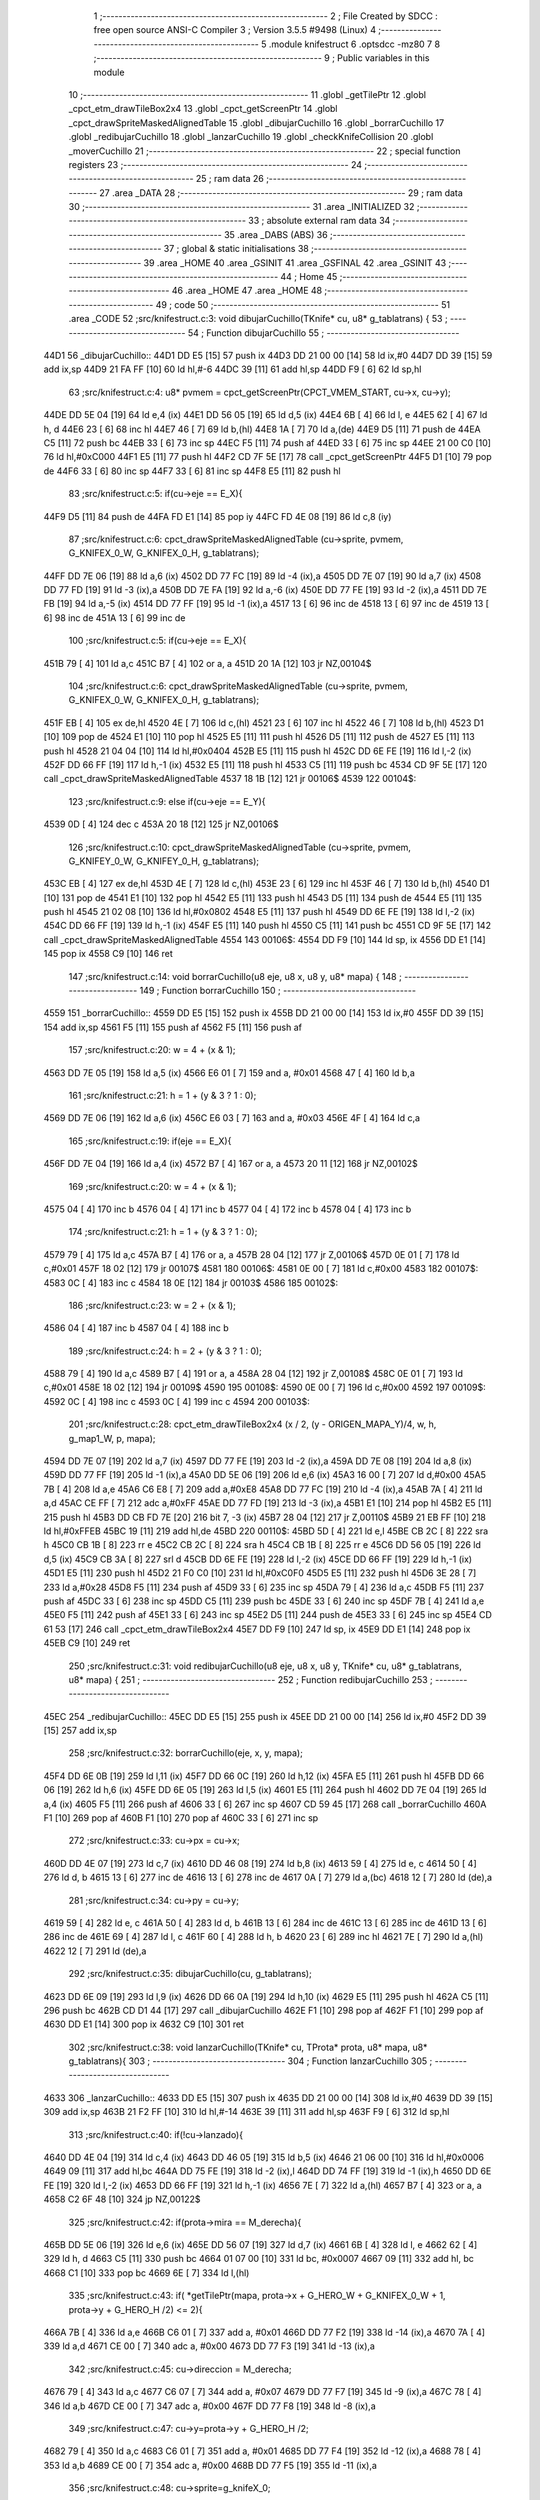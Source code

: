                               1 ;--------------------------------------------------------
                              2 ; File Created by SDCC : free open source ANSI-C Compiler
                              3 ; Version 3.5.5 #9498 (Linux)
                              4 ;--------------------------------------------------------
                              5 	.module knifestruct
                              6 	.optsdcc -mz80
                              7 	
                              8 ;--------------------------------------------------------
                              9 ; Public variables in this module
                             10 ;--------------------------------------------------------
                             11 	.globl _getTilePtr
                             12 	.globl _cpct_etm_drawTileBox2x4
                             13 	.globl _cpct_getScreenPtr
                             14 	.globl _cpct_drawSpriteMaskedAlignedTable
                             15 	.globl _dibujarCuchillo
                             16 	.globl _borrarCuchillo
                             17 	.globl _redibujarCuchillo
                             18 	.globl _lanzarCuchillo
                             19 	.globl _checkKnifeCollision
                             20 	.globl _moverCuchillo
                             21 ;--------------------------------------------------------
                             22 ; special function registers
                             23 ;--------------------------------------------------------
                             24 ;--------------------------------------------------------
                             25 ; ram data
                             26 ;--------------------------------------------------------
                             27 	.area _DATA
                             28 ;--------------------------------------------------------
                             29 ; ram data
                             30 ;--------------------------------------------------------
                             31 	.area _INITIALIZED
                             32 ;--------------------------------------------------------
                             33 ; absolute external ram data
                             34 ;--------------------------------------------------------
                             35 	.area _DABS (ABS)
                             36 ;--------------------------------------------------------
                             37 ; global & static initialisations
                             38 ;--------------------------------------------------------
                             39 	.area _HOME
                             40 	.area _GSINIT
                             41 	.area _GSFINAL
                             42 	.area _GSINIT
                             43 ;--------------------------------------------------------
                             44 ; Home
                             45 ;--------------------------------------------------------
                             46 	.area _HOME
                             47 	.area _HOME
                             48 ;--------------------------------------------------------
                             49 ; code
                             50 ;--------------------------------------------------------
                             51 	.area _CODE
                             52 ;src/knifestruct.c:3: void dibujarCuchillo(TKnife* cu, u8* g_tablatrans) {
                             53 ;	---------------------------------
                             54 ; Function dibujarCuchillo
                             55 ; ---------------------------------
   44D1                      56 _dibujarCuchillo::
   44D1 DD E5         [15]   57 	push	ix
   44D3 DD 21 00 00   [14]   58 	ld	ix,#0
   44D7 DD 39         [15]   59 	add	ix,sp
   44D9 21 FA FF      [10]   60 	ld	hl,#-6
   44DC 39            [11]   61 	add	hl,sp
   44DD F9            [ 6]   62 	ld	sp,hl
                             63 ;src/knifestruct.c:4: u8* pvmem = cpct_getScreenPtr(CPCT_VMEM_START, cu->x, cu->y);
   44DE DD 5E 04      [19]   64 	ld	e,4 (ix)
   44E1 DD 56 05      [19]   65 	ld	d,5 (ix)
   44E4 6B            [ 4]   66 	ld	l, e
   44E5 62            [ 4]   67 	ld	h, d
   44E6 23            [ 6]   68 	inc	hl
   44E7 46            [ 7]   69 	ld	b,(hl)
   44E8 1A            [ 7]   70 	ld	a,(de)
   44E9 D5            [11]   71 	push	de
   44EA C5            [11]   72 	push	bc
   44EB 33            [ 6]   73 	inc	sp
   44EC F5            [11]   74 	push	af
   44ED 33            [ 6]   75 	inc	sp
   44EE 21 00 C0      [10]   76 	ld	hl,#0xC000
   44F1 E5            [11]   77 	push	hl
   44F2 CD 7F 5E      [17]   78 	call	_cpct_getScreenPtr
   44F5 D1            [10]   79 	pop	de
   44F6 33            [ 6]   80 	inc	sp
   44F7 33            [ 6]   81 	inc	sp
   44F8 E5            [11]   82 	push	hl
                             83 ;src/knifestruct.c:5: if(cu->eje == E_X){
   44F9 D5            [11]   84 	push	de
   44FA FD E1         [14]   85 	pop	iy
   44FC FD 4E 08      [19]   86 	ld	c,8 (iy)
                             87 ;src/knifestruct.c:6: cpct_drawSpriteMaskedAlignedTable (cu->sprite, pvmem, G_KNIFEX_0_W, G_KNIFEX_0_H, g_tablatrans);
   44FF DD 7E 06      [19]   88 	ld	a,6 (ix)
   4502 DD 77 FC      [19]   89 	ld	-4 (ix),a
   4505 DD 7E 07      [19]   90 	ld	a,7 (ix)
   4508 DD 77 FD      [19]   91 	ld	-3 (ix),a
   450B DD 7E FA      [19]   92 	ld	a,-6 (ix)
   450E DD 77 FE      [19]   93 	ld	-2 (ix),a
   4511 DD 7E FB      [19]   94 	ld	a,-5 (ix)
   4514 DD 77 FF      [19]   95 	ld	-1 (ix),a
   4517 13            [ 6]   96 	inc	de
   4518 13            [ 6]   97 	inc	de
   4519 13            [ 6]   98 	inc	de
   451A 13            [ 6]   99 	inc	de
                            100 ;src/knifestruct.c:5: if(cu->eje == E_X){
   451B 79            [ 4]  101 	ld	a,c
   451C B7            [ 4]  102 	or	a, a
   451D 20 1A         [12]  103 	jr	NZ,00104$
                            104 ;src/knifestruct.c:6: cpct_drawSpriteMaskedAlignedTable (cu->sprite, pvmem, G_KNIFEX_0_W, G_KNIFEX_0_H, g_tablatrans);
   451F EB            [ 4]  105 	ex	de,hl
   4520 4E            [ 7]  106 	ld	c,(hl)
   4521 23            [ 6]  107 	inc	hl
   4522 46            [ 7]  108 	ld	b,(hl)
   4523 D1            [10]  109 	pop	de
   4524 E1            [10]  110 	pop	hl
   4525 E5            [11]  111 	push	hl
   4526 D5            [11]  112 	push	de
   4527 E5            [11]  113 	push	hl
   4528 21 04 04      [10]  114 	ld	hl,#0x0404
   452B E5            [11]  115 	push	hl
   452C DD 6E FE      [19]  116 	ld	l,-2 (ix)
   452F DD 66 FF      [19]  117 	ld	h,-1 (ix)
   4532 E5            [11]  118 	push	hl
   4533 C5            [11]  119 	push	bc
   4534 CD 9F 5E      [17]  120 	call	_cpct_drawSpriteMaskedAlignedTable
   4537 18 1B         [12]  121 	jr	00106$
   4539                     122 00104$:
                            123 ;src/knifestruct.c:9: else if(cu->eje == E_Y){
   4539 0D            [ 4]  124 	dec	c
   453A 20 18         [12]  125 	jr	NZ,00106$
                            126 ;src/knifestruct.c:10: cpct_drawSpriteMaskedAlignedTable (cu->sprite, pvmem, G_KNIFEY_0_W, G_KNIFEY_0_H, g_tablatrans);
   453C EB            [ 4]  127 	ex	de,hl
   453D 4E            [ 7]  128 	ld	c,(hl)
   453E 23            [ 6]  129 	inc	hl
   453F 46            [ 7]  130 	ld	b,(hl)
   4540 D1            [10]  131 	pop	de
   4541 E1            [10]  132 	pop	hl
   4542 E5            [11]  133 	push	hl
   4543 D5            [11]  134 	push	de
   4544 E5            [11]  135 	push	hl
   4545 21 02 08      [10]  136 	ld	hl,#0x0802
   4548 E5            [11]  137 	push	hl
   4549 DD 6E FE      [19]  138 	ld	l,-2 (ix)
   454C DD 66 FF      [19]  139 	ld	h,-1 (ix)
   454F E5            [11]  140 	push	hl
   4550 C5            [11]  141 	push	bc
   4551 CD 9F 5E      [17]  142 	call	_cpct_drawSpriteMaskedAlignedTable
   4554                     143 00106$:
   4554 DD F9         [10]  144 	ld	sp, ix
   4556 DD E1         [14]  145 	pop	ix
   4558 C9            [10]  146 	ret
                            147 ;src/knifestruct.c:14: void borrarCuchillo(u8 eje, u8 x, u8 y, u8* mapa) {
                            148 ;	---------------------------------
                            149 ; Function borrarCuchillo
                            150 ; ---------------------------------
   4559                     151 _borrarCuchillo::
   4559 DD E5         [15]  152 	push	ix
   455B DD 21 00 00   [14]  153 	ld	ix,#0
   455F DD 39         [15]  154 	add	ix,sp
   4561 F5            [11]  155 	push	af
   4562 F5            [11]  156 	push	af
                            157 ;src/knifestruct.c:20: w = 4 + (x & 1);
   4563 DD 7E 05      [19]  158 	ld	a,5 (ix)
   4566 E6 01         [ 7]  159 	and	a, #0x01
   4568 47            [ 4]  160 	ld	b,a
                            161 ;src/knifestruct.c:21: h = 1 + (y & 3 ? 1 : 0);
   4569 DD 7E 06      [19]  162 	ld	a,6 (ix)
   456C E6 03         [ 7]  163 	and	a, #0x03
   456E 4F            [ 4]  164 	ld	c,a
                            165 ;src/knifestruct.c:19: if(eje == E_X){
   456F DD 7E 04      [19]  166 	ld	a,4 (ix)
   4572 B7            [ 4]  167 	or	a, a
   4573 20 11         [12]  168 	jr	NZ,00102$
                            169 ;src/knifestruct.c:20: w = 4 + (x & 1);
   4575 04            [ 4]  170 	inc	b
   4576 04            [ 4]  171 	inc	b
   4577 04            [ 4]  172 	inc	b
   4578 04            [ 4]  173 	inc	b
                            174 ;src/knifestruct.c:21: h = 1 + (y & 3 ? 1 : 0);
   4579 79            [ 4]  175 	ld	a,c
   457A B7            [ 4]  176 	or	a, a
   457B 28 04         [12]  177 	jr	Z,00106$
   457D 0E 01         [ 7]  178 	ld	c,#0x01
   457F 18 02         [12]  179 	jr	00107$
   4581                     180 00106$:
   4581 0E 00         [ 7]  181 	ld	c,#0x00
   4583                     182 00107$:
   4583 0C            [ 4]  183 	inc	c
   4584 18 0E         [12]  184 	jr	00103$
   4586                     185 00102$:
                            186 ;src/knifestruct.c:23: w = 2 + (x & 1);
   4586 04            [ 4]  187 	inc	b
   4587 04            [ 4]  188 	inc	b
                            189 ;src/knifestruct.c:24: h = 2 + (y & 3 ? 1 : 0);
   4588 79            [ 4]  190 	ld	a,c
   4589 B7            [ 4]  191 	or	a, a
   458A 28 04         [12]  192 	jr	Z,00108$
   458C 0E 01         [ 7]  193 	ld	c,#0x01
   458E 18 02         [12]  194 	jr	00109$
   4590                     195 00108$:
   4590 0E 00         [ 7]  196 	ld	c,#0x00
   4592                     197 00109$:
   4592 0C            [ 4]  198 	inc	c
   4593 0C            [ 4]  199 	inc	c
   4594                     200 00103$:
                            201 ;src/knifestruct.c:28: cpct_etm_drawTileBox2x4 (x / 2, (y - ORIGEN_MAPA_Y)/4, w, h, g_map1_W, p, mapa);
   4594 DD 7E 07      [19]  202 	ld	a,7 (ix)
   4597 DD 77 FE      [19]  203 	ld	-2 (ix),a
   459A DD 7E 08      [19]  204 	ld	a,8 (ix)
   459D DD 77 FF      [19]  205 	ld	-1 (ix),a
   45A0 DD 5E 06      [19]  206 	ld	e,6 (ix)
   45A3 16 00         [ 7]  207 	ld	d,#0x00
   45A5 7B            [ 4]  208 	ld	a,e
   45A6 C6 E8         [ 7]  209 	add	a,#0xE8
   45A8 DD 77 FC      [19]  210 	ld	-4 (ix),a
   45AB 7A            [ 4]  211 	ld	a,d
   45AC CE FF         [ 7]  212 	adc	a,#0xFF
   45AE DD 77 FD      [19]  213 	ld	-3 (ix),a
   45B1 E1            [10]  214 	pop	hl
   45B2 E5            [11]  215 	push	hl
   45B3 DD CB FD 7E   [20]  216 	bit	7, -3 (ix)
   45B7 28 04         [12]  217 	jr	Z,00110$
   45B9 21 EB FF      [10]  218 	ld	hl,#0xFFEB
   45BC 19            [11]  219 	add	hl,de
   45BD                     220 00110$:
   45BD 5D            [ 4]  221 	ld	e,l
   45BE CB 2C         [ 8]  222 	sra	h
   45C0 CB 1B         [ 8]  223 	rr	e
   45C2 CB 2C         [ 8]  224 	sra	h
   45C4 CB 1B         [ 8]  225 	rr	e
   45C6 DD 56 05      [19]  226 	ld	d,5 (ix)
   45C9 CB 3A         [ 8]  227 	srl	d
   45CB DD 6E FE      [19]  228 	ld	l,-2 (ix)
   45CE DD 66 FF      [19]  229 	ld	h,-1 (ix)
   45D1 E5            [11]  230 	push	hl
   45D2 21 F0 C0      [10]  231 	ld	hl,#0xC0F0
   45D5 E5            [11]  232 	push	hl
   45D6 3E 28         [ 7]  233 	ld	a,#0x28
   45D8 F5            [11]  234 	push	af
   45D9 33            [ 6]  235 	inc	sp
   45DA 79            [ 4]  236 	ld	a,c
   45DB F5            [11]  237 	push	af
   45DC 33            [ 6]  238 	inc	sp
   45DD C5            [11]  239 	push	bc
   45DE 33            [ 6]  240 	inc	sp
   45DF 7B            [ 4]  241 	ld	a,e
   45E0 F5            [11]  242 	push	af
   45E1 33            [ 6]  243 	inc	sp
   45E2 D5            [11]  244 	push	de
   45E3 33            [ 6]  245 	inc	sp
   45E4 CD 61 53      [17]  246 	call	_cpct_etm_drawTileBox2x4
   45E7 DD F9         [10]  247 	ld	sp, ix
   45E9 DD E1         [14]  248 	pop	ix
   45EB C9            [10]  249 	ret
                            250 ;src/knifestruct.c:31: void redibujarCuchillo(u8 eje, u8 x, u8 y, TKnife* cu, u8* g_tablatrans, u8* mapa) {
                            251 ;	---------------------------------
                            252 ; Function redibujarCuchillo
                            253 ; ---------------------------------
   45EC                     254 _redibujarCuchillo::
   45EC DD E5         [15]  255 	push	ix
   45EE DD 21 00 00   [14]  256 	ld	ix,#0
   45F2 DD 39         [15]  257 	add	ix,sp
                            258 ;src/knifestruct.c:32: borrarCuchillo(eje, x, y, mapa);
   45F4 DD 6E 0B      [19]  259 	ld	l,11 (ix)
   45F7 DD 66 0C      [19]  260 	ld	h,12 (ix)
   45FA E5            [11]  261 	push	hl
   45FB DD 66 06      [19]  262 	ld	h,6 (ix)
   45FE DD 6E 05      [19]  263 	ld	l,5 (ix)
   4601 E5            [11]  264 	push	hl
   4602 DD 7E 04      [19]  265 	ld	a,4 (ix)
   4605 F5            [11]  266 	push	af
   4606 33            [ 6]  267 	inc	sp
   4607 CD 59 45      [17]  268 	call	_borrarCuchillo
   460A F1            [10]  269 	pop	af
   460B F1            [10]  270 	pop	af
   460C 33            [ 6]  271 	inc	sp
                            272 ;src/knifestruct.c:33: cu->px = cu->x;
   460D DD 4E 07      [19]  273 	ld	c,7 (ix)
   4610 DD 46 08      [19]  274 	ld	b,8 (ix)
   4613 59            [ 4]  275 	ld	e, c
   4614 50            [ 4]  276 	ld	d, b
   4615 13            [ 6]  277 	inc	de
   4616 13            [ 6]  278 	inc	de
   4617 0A            [ 7]  279 	ld	a,(bc)
   4618 12            [ 7]  280 	ld	(de),a
                            281 ;src/knifestruct.c:34: cu->py = cu->y;
   4619 59            [ 4]  282 	ld	e, c
   461A 50            [ 4]  283 	ld	d, b
   461B 13            [ 6]  284 	inc	de
   461C 13            [ 6]  285 	inc	de
   461D 13            [ 6]  286 	inc	de
   461E 69            [ 4]  287 	ld	l, c
   461F 60            [ 4]  288 	ld	h, b
   4620 23            [ 6]  289 	inc	hl
   4621 7E            [ 7]  290 	ld	a,(hl)
   4622 12            [ 7]  291 	ld	(de),a
                            292 ;src/knifestruct.c:35: dibujarCuchillo(cu, g_tablatrans);
   4623 DD 6E 09      [19]  293 	ld	l,9 (ix)
   4626 DD 66 0A      [19]  294 	ld	h,10 (ix)
   4629 E5            [11]  295 	push	hl
   462A C5            [11]  296 	push	bc
   462B CD D1 44      [17]  297 	call	_dibujarCuchillo
   462E F1            [10]  298 	pop	af
   462F F1            [10]  299 	pop	af
   4630 DD E1         [14]  300 	pop	ix
   4632 C9            [10]  301 	ret
                            302 ;src/knifestruct.c:38: void lanzarCuchillo(TKnife* cu, TProta* prota, u8* mapa, u8* g_tablatrans){
                            303 ;	---------------------------------
                            304 ; Function lanzarCuchillo
                            305 ; ---------------------------------
   4633                     306 _lanzarCuchillo::
   4633 DD E5         [15]  307 	push	ix
   4635 DD 21 00 00   [14]  308 	ld	ix,#0
   4639 DD 39         [15]  309 	add	ix,sp
   463B 21 F2 FF      [10]  310 	ld	hl,#-14
   463E 39            [11]  311 	add	hl,sp
   463F F9            [ 6]  312 	ld	sp,hl
                            313 ;src/knifestruct.c:40: if(!cu->lanzado){
   4640 DD 4E 04      [19]  314 	ld	c,4 (ix)
   4643 DD 46 05      [19]  315 	ld	b,5 (ix)
   4646 21 06 00      [10]  316 	ld	hl,#0x0006
   4649 09            [11]  317 	add	hl,bc
   464A DD 75 FE      [19]  318 	ld	-2 (ix),l
   464D DD 74 FF      [19]  319 	ld	-1 (ix),h
   4650 DD 6E FE      [19]  320 	ld	l,-2 (ix)
   4653 DD 66 FF      [19]  321 	ld	h,-1 (ix)
   4656 7E            [ 7]  322 	ld	a,(hl)
   4657 B7            [ 4]  323 	or	a, a
   4658 C2 6F 48      [10]  324 	jp	NZ,00122$
                            325 ;src/knifestruct.c:42: if(prota->mira == M_derecha){
   465B DD 5E 06      [19]  326 	ld	e,6 (ix)
   465E DD 56 07      [19]  327 	ld	d,7 (ix)
   4661 6B            [ 4]  328 	ld	l, e
   4662 62            [ 4]  329 	ld	h, d
   4663 C5            [11]  330 	push	bc
   4664 01 07 00      [10]  331 	ld	bc, #0x0007
   4667 09            [11]  332 	add	hl, bc
   4668 C1            [10]  333 	pop	bc
   4669 6E            [ 7]  334 	ld	l,(hl)
                            335 ;src/knifestruct.c:43: if( *getTilePtr(mapa, prota->x + G_HERO_W + G_KNIFEX_0_W + 1, prota->y + G_HERO_H /2) <= 2){
   466A 7B            [ 4]  336 	ld	a,e
   466B C6 01         [ 7]  337 	add	a, #0x01
   466D DD 77 F2      [19]  338 	ld	-14 (ix),a
   4670 7A            [ 4]  339 	ld	a,d
   4671 CE 00         [ 7]  340 	adc	a, #0x00
   4673 DD 77 F3      [19]  341 	ld	-13 (ix),a
                            342 ;src/knifestruct.c:45: cu->direccion = M_derecha;
   4676 79            [ 4]  343 	ld	a,c
   4677 C6 07         [ 7]  344 	add	a, #0x07
   4679 DD 77 F7      [19]  345 	ld	-9 (ix),a
   467C 78            [ 4]  346 	ld	a,b
   467D CE 00         [ 7]  347 	adc	a, #0x00
   467F DD 77 F8      [19]  348 	ld	-8 (ix),a
                            349 ;src/knifestruct.c:47: cu->y=prota->y + G_HERO_H /2;
   4682 79            [ 4]  350 	ld	a,c
   4683 C6 01         [ 7]  351 	add	a, #0x01
   4685 DD 77 F4      [19]  352 	ld	-12 (ix),a
   4688 78            [ 4]  353 	ld	a,b
   4689 CE 00         [ 7]  354 	adc	a, #0x00
   468B DD 77 F5      [19]  355 	ld	-11 (ix),a
                            356 ;src/knifestruct.c:48: cu->sprite=g_knifeX_0;
   468E 79            [ 4]  357 	ld	a,c
   468F C6 04         [ 7]  358 	add	a, #0x04
   4691 DD 77 FC      [19]  359 	ld	-4 (ix),a
   4694 78            [ 4]  360 	ld	a,b
   4695 CE 00         [ 7]  361 	adc	a, #0x00
   4697 DD 77 FD      [19]  362 	ld	-3 (ix),a
                            363 ;src/knifestruct.c:49: cu->eje = E_X;
   469A 79            [ 4]  364 	ld	a,c
   469B C6 08         [ 7]  365 	add	a, #0x08
   469D DD 77 FA      [19]  366 	ld	-6 (ix),a
   46A0 78            [ 4]  367 	ld	a,b
   46A1 CE 00         [ 7]  368 	adc	a, #0x00
   46A3 DD 77 FB      [19]  369 	ld	-5 (ix),a
                            370 ;src/knifestruct.c:42: if(prota->mira == M_derecha){
   46A6 7D            [ 4]  371 	ld	a,l
   46A7 B7            [ 4]  372 	or	a, a
   46A8 20 6F         [12]  373 	jr	NZ,00118$
                            374 ;src/knifestruct.c:43: if( *getTilePtr(mapa, prota->x + G_HERO_W + G_KNIFEX_0_W + 1, prota->y + G_HERO_H /2) <= 2){
   46AA E1            [10]  375 	pop	hl
   46AB E5            [11]  376 	push	hl
   46AC 7E            [ 7]  377 	ld	a,(hl)
   46AD C6 0B         [ 7]  378 	add	a, #0x0B
   46AF DD 77 F9      [19]  379 	ld	-7 (ix),a
   46B2 1A            [ 7]  380 	ld	a,(de)
   46B3 C6 0C         [ 7]  381 	add	a, #0x0C
   46B5 DD 77 F6      [19]  382 	ld	-10 (ix),a
   46B8 C5            [11]  383 	push	bc
   46B9 D5            [11]  384 	push	de
   46BA DD 66 F9      [19]  385 	ld	h,-7 (ix)
   46BD DD 6E F6      [19]  386 	ld	l,-10 (ix)
   46C0 E5            [11]  387 	push	hl
   46C1 DD 6E 08      [19]  388 	ld	l,8 (ix)
   46C4 DD 66 09      [19]  389 	ld	h,9 (ix)
   46C7 E5            [11]  390 	push	hl
   46C8 CD 96 49      [17]  391 	call	_getTilePtr
   46CB F1            [10]  392 	pop	af
   46CC F1            [10]  393 	pop	af
   46CD D1            [10]  394 	pop	de
   46CE C1            [10]  395 	pop	bc
   46CF 6E            [ 7]  396 	ld	l,(hl)
   46D0 3E 02         [ 7]  397 	ld	a,#0x02
   46D2 95            [ 4]  398 	sub	a, l
   46D3 DA 6F 48      [10]  399 	jp	C,00122$
                            400 ;src/knifestruct.c:44: cu->lanzado = SI;
   46D6 DD 6E FE      [19]  401 	ld	l,-2 (ix)
   46D9 DD 66 FF      [19]  402 	ld	h,-1 (ix)
   46DC 36 01         [10]  403 	ld	(hl),#0x01
                            404 ;src/knifestruct.c:45: cu->direccion = M_derecha;
   46DE DD 6E F7      [19]  405 	ld	l,-9 (ix)
   46E1 DD 66 F8      [19]  406 	ld	h,-8 (ix)
   46E4 36 00         [10]  407 	ld	(hl),#0x00
                            408 ;src/knifestruct.c:46: cu->x=prota->x + G_HERO_W;
   46E6 1A            [ 7]  409 	ld	a,(de)
   46E7 C6 07         [ 7]  410 	add	a, #0x07
   46E9 02            [ 7]  411 	ld	(bc),a
                            412 ;src/knifestruct.c:47: cu->y=prota->y + G_HERO_H /2;
   46EA E1            [10]  413 	pop	hl
   46EB E5            [11]  414 	push	hl
   46EC 7E            [ 7]  415 	ld	a,(hl)
   46ED C6 0B         [ 7]  416 	add	a, #0x0B
   46EF DD 6E F4      [19]  417 	ld	l,-12 (ix)
   46F2 DD 66 F5      [19]  418 	ld	h,-11 (ix)
   46F5 77            [ 7]  419 	ld	(hl),a
                            420 ;src/knifestruct.c:48: cu->sprite=g_knifeX_0;
   46F6 DD 6E FC      [19]  421 	ld	l,-4 (ix)
   46F9 DD 66 FD      [19]  422 	ld	h,-3 (ix)
   46FC 36 C0         [10]  423 	ld	(hl),#<(_g_knifeX_0)
   46FE 23            [ 6]  424 	inc	hl
   46FF 36 17         [10]  425 	ld	(hl),#>(_g_knifeX_0)
                            426 ;src/knifestruct.c:49: cu->eje = E_X;
   4701 DD 6E FA      [19]  427 	ld	l,-6 (ix)
   4704 DD 66 FB      [19]  428 	ld	h,-5 (ix)
   4707 36 00         [10]  429 	ld	(hl),#0x00
                            430 ;src/knifestruct.c:50: dibujarCuchillo(cu, g_tablatrans);
   4709 DD 6E 0A      [19]  431 	ld	l,10 (ix)
   470C DD 66 0B      [19]  432 	ld	h,11 (ix)
   470F E5            [11]  433 	push	hl
   4710 C5            [11]  434 	push	bc
   4711 CD D1 44      [17]  435 	call	_dibujarCuchillo
   4714 F1            [10]  436 	pop	af
   4715 F1            [10]  437 	pop	af
   4716 C3 6F 48      [10]  438 	jp	00122$
   4719                     439 00118$:
                            440 ;src/knifestruct.c:53: else if(prota->mira == M_izquierda){
   4719 7D            [ 4]  441 	ld	a,l
   471A 3D            [ 4]  442 	dec	a
   471B 20 6F         [12]  443 	jr	NZ,00115$
                            444 ;src/knifestruct.c:54: if( *getTilePtr(mapa, prota->x - G_KNIFEX_0_W - 1 - G_KNIFEX_0_W - 1, prota->y + G_HERO_H /2) <= 2){
   471D E1            [10]  445 	pop	hl
   471E E5            [11]  446 	push	hl
   471F 7E            [ 7]  447 	ld	a,(hl)
   4720 C6 0B         [ 7]  448 	add	a, #0x0B
   4722 DD 77 F6      [19]  449 	ld	-10 (ix),a
   4725 1A            [ 7]  450 	ld	a,(de)
   4726 C6 F6         [ 7]  451 	add	a,#0xF6
   4728 DD 77 F9      [19]  452 	ld	-7 (ix),a
   472B C5            [11]  453 	push	bc
   472C D5            [11]  454 	push	de
   472D DD 66 F6      [19]  455 	ld	h,-10 (ix)
   4730 DD 6E F9      [19]  456 	ld	l,-7 (ix)
   4733 E5            [11]  457 	push	hl
   4734 DD 6E 08      [19]  458 	ld	l,8 (ix)
   4737 DD 66 09      [19]  459 	ld	h,9 (ix)
   473A E5            [11]  460 	push	hl
   473B CD 96 49      [17]  461 	call	_getTilePtr
   473E F1            [10]  462 	pop	af
   473F F1            [10]  463 	pop	af
   4740 D1            [10]  464 	pop	de
   4741 C1            [10]  465 	pop	bc
   4742 6E            [ 7]  466 	ld	l,(hl)
   4743 3E 02         [ 7]  467 	ld	a,#0x02
   4745 95            [ 4]  468 	sub	a, l
   4746 DA 6F 48      [10]  469 	jp	C,00122$
                            470 ;src/knifestruct.c:55: cu->lanzado = SI;
   4749 DD 6E FE      [19]  471 	ld	l,-2 (ix)
   474C DD 66 FF      [19]  472 	ld	h,-1 (ix)
   474F 36 01         [10]  473 	ld	(hl),#0x01
                            474 ;src/knifestruct.c:56: cu->direccion = M_izquierda;
   4751 DD 6E F7      [19]  475 	ld	l,-9 (ix)
   4754 DD 66 F8      [19]  476 	ld	h,-8 (ix)
   4757 36 01         [10]  477 	ld	(hl),#0x01
                            478 ;src/knifestruct.c:57: cu->x = prota->x - G_KNIFEX_0_W;
   4759 1A            [ 7]  479 	ld	a,(de)
   475A C6 FC         [ 7]  480 	add	a,#0xFC
   475C 02            [ 7]  481 	ld	(bc),a
                            482 ;src/knifestruct.c:58: cu->y = prota->y + G_HERO_H /2;
   475D E1            [10]  483 	pop	hl
   475E E5            [11]  484 	push	hl
   475F 7E            [ 7]  485 	ld	a,(hl)
   4760 C6 0B         [ 7]  486 	add	a, #0x0B
   4762 DD 6E F4      [19]  487 	ld	l,-12 (ix)
   4765 DD 66 F5      [19]  488 	ld	h,-11 (ix)
   4768 77            [ 7]  489 	ld	(hl),a
                            490 ;src/knifestruct.c:59: cu->sprite = g_knifeX_1;
   4769 DD 6E FC      [19]  491 	ld	l,-4 (ix)
   476C DD 66 FD      [19]  492 	ld	h,-3 (ix)
   476F 36 D0         [10]  493 	ld	(hl),#<(_g_knifeX_1)
   4771 23            [ 6]  494 	inc	hl
   4772 36 17         [10]  495 	ld	(hl),#>(_g_knifeX_1)
                            496 ;src/knifestruct.c:60: cu->eje = E_X;
   4774 DD 6E FA      [19]  497 	ld	l,-6 (ix)
   4777 DD 66 FB      [19]  498 	ld	h,-5 (ix)
   477A 36 00         [10]  499 	ld	(hl),#0x00
                            500 ;src/knifestruct.c:61: dibujarCuchillo(cu, g_tablatrans);
   477C DD 6E 0A      [19]  501 	ld	l,10 (ix)
   477F DD 66 0B      [19]  502 	ld	h,11 (ix)
   4782 E5            [11]  503 	push	hl
   4783 C5            [11]  504 	push	bc
   4784 CD D1 44      [17]  505 	call	_dibujarCuchillo
   4787 F1            [10]  506 	pop	af
   4788 F1            [10]  507 	pop	af
   4789 C3 6F 48      [10]  508 	jp	00122$
   478C                     509 00115$:
                            510 ;src/knifestruct.c:64: else if(prota->mira == M_abajo){
   478C 7D            [ 4]  511 	ld	a,l
   478D D6 03         [ 7]  512 	sub	a, #0x03
   478F 20 6E         [12]  513 	jr	NZ,00112$
                            514 ;src/knifestruct.c:66: if( *getTilePtr(mapa, prota->x + G_HERO_W / 2, prota->y + G_HERO_H + G_KNIFEY_0_H + 1) <= 2){
   4791 E1            [10]  515 	pop	hl
   4792 E5            [11]  516 	push	hl
   4793 7E            [ 7]  517 	ld	a,(hl)
   4794 C6 1F         [ 7]  518 	add	a, #0x1F
   4796 DD 77 F6      [19]  519 	ld	-10 (ix),a
   4799 1A            [ 7]  520 	ld	a,(de)
   479A C6 03         [ 7]  521 	add	a, #0x03
   479C DD 77 F9      [19]  522 	ld	-7 (ix),a
   479F C5            [11]  523 	push	bc
   47A0 D5            [11]  524 	push	de
   47A1 DD 66 F6      [19]  525 	ld	h,-10 (ix)
   47A4 DD 6E F9      [19]  526 	ld	l,-7 (ix)
   47A7 E5            [11]  527 	push	hl
   47A8 DD 6E 08      [19]  528 	ld	l,8 (ix)
   47AB DD 66 09      [19]  529 	ld	h,9 (ix)
   47AE E5            [11]  530 	push	hl
   47AF CD 96 49      [17]  531 	call	_getTilePtr
   47B2 F1            [10]  532 	pop	af
   47B3 F1            [10]  533 	pop	af
   47B4 D1            [10]  534 	pop	de
   47B5 C1            [10]  535 	pop	bc
   47B6 6E            [ 7]  536 	ld	l,(hl)
   47B7 3E 02         [ 7]  537 	ld	a,#0x02
   47B9 95            [ 4]  538 	sub	a, l
   47BA DA 6F 48      [10]  539 	jp	C,00122$
                            540 ;src/knifestruct.c:67: cu->lanzado = SI;
   47BD DD 6E FE      [19]  541 	ld	l,-2 (ix)
   47C0 DD 66 FF      [19]  542 	ld	h,-1 (ix)
   47C3 36 01         [10]  543 	ld	(hl),#0x01
                            544 ;src/knifestruct.c:68: cu->direccion = M_abajo;
   47C5 DD 6E F7      [19]  545 	ld	l,-9 (ix)
   47C8 DD 66 F8      [19]  546 	ld	h,-8 (ix)
   47CB 36 03         [10]  547 	ld	(hl),#0x03
                            548 ;src/knifestruct.c:69: cu->x = prota->x + G_HERO_W / 2;
   47CD 1A            [ 7]  549 	ld	a,(de)
   47CE C6 03         [ 7]  550 	add	a, #0x03
   47D0 02            [ 7]  551 	ld	(bc),a
                            552 ;src/knifestruct.c:70: cu->y = prota->y + G_HERO_H;
   47D1 E1            [10]  553 	pop	hl
   47D2 E5            [11]  554 	push	hl
   47D3 7E            [ 7]  555 	ld	a,(hl)
   47D4 C6 16         [ 7]  556 	add	a, #0x16
   47D6 DD 6E F4      [19]  557 	ld	l,-12 (ix)
   47D9 DD 66 F5      [19]  558 	ld	h,-11 (ix)
   47DC 77            [ 7]  559 	ld	(hl),a
                            560 ;src/knifestruct.c:71: cu->sprite = g_knifeY_0;
   47DD DD 6E FC      [19]  561 	ld	l,-4 (ix)
   47E0 DD 66 FD      [19]  562 	ld	h,-3 (ix)
   47E3 36 A0         [10]  563 	ld	(hl),#<(_g_knifeY_0)
   47E5 23            [ 6]  564 	inc	hl
   47E6 36 17         [10]  565 	ld	(hl),#>(_g_knifeY_0)
                            566 ;src/knifestruct.c:72: cu->eje = E_Y;
   47E8 DD 6E FA      [19]  567 	ld	l,-6 (ix)
   47EB DD 66 FB      [19]  568 	ld	h,-5 (ix)
   47EE 36 01         [10]  569 	ld	(hl),#0x01
                            570 ;src/knifestruct.c:73: dibujarCuchillo(cu, g_tablatrans);
   47F0 DD 6E 0A      [19]  571 	ld	l,10 (ix)
   47F3 DD 66 0B      [19]  572 	ld	h,11 (ix)
   47F6 E5            [11]  573 	push	hl
   47F7 C5            [11]  574 	push	bc
   47F8 CD D1 44      [17]  575 	call	_dibujarCuchillo
   47FB F1            [10]  576 	pop	af
   47FC F1            [10]  577 	pop	af
   47FD 18 70         [12]  578 	jr	00122$
   47FF                     579 00112$:
                            580 ;src/knifestruct.c:76: else if(prota->mira == M_arriba){
   47FF 7D            [ 4]  581 	ld	a,l
   4800 D6 02         [ 7]  582 	sub	a, #0x02
   4802 20 6B         [12]  583 	jr	NZ,00122$
                            584 ;src/knifestruct.c:77: if( *getTilePtr(mapa, prota->x + G_HERO_W / 2, prota->y - G_KNIFEY_0_H - 1) <= 2){
   4804 E1            [10]  585 	pop	hl
   4805 E5            [11]  586 	push	hl
   4806 7E            [ 7]  587 	ld	a,(hl)
   4807 C6 F7         [ 7]  588 	add	a,#0xF7
   4809 DD 77 F6      [19]  589 	ld	-10 (ix),a
   480C 1A            [ 7]  590 	ld	a,(de)
   480D C6 03         [ 7]  591 	add	a, #0x03
   480F DD 77 F9      [19]  592 	ld	-7 (ix),a
   4812 C5            [11]  593 	push	bc
   4813 D5            [11]  594 	push	de
   4814 DD 66 F6      [19]  595 	ld	h,-10 (ix)
   4817 DD 6E F9      [19]  596 	ld	l,-7 (ix)
   481A E5            [11]  597 	push	hl
   481B DD 6E 08      [19]  598 	ld	l,8 (ix)
   481E DD 66 09      [19]  599 	ld	h,9 (ix)
   4821 E5            [11]  600 	push	hl
   4822 CD 96 49      [17]  601 	call	_getTilePtr
   4825 F1            [10]  602 	pop	af
   4826 F1            [10]  603 	pop	af
   4827 D1            [10]  604 	pop	de
   4828 C1            [10]  605 	pop	bc
   4829 6E            [ 7]  606 	ld	l,(hl)
   482A 3E 02         [ 7]  607 	ld	a,#0x02
   482C 95            [ 4]  608 	sub	a, l
   482D 38 40         [12]  609 	jr	C,00122$
                            610 ;src/knifestruct.c:78: cu->lanzado = SI;
   482F DD 6E FE      [19]  611 	ld	l,-2 (ix)
   4832 DD 66 FF      [19]  612 	ld	h,-1 (ix)
   4835 36 01         [10]  613 	ld	(hl),#0x01
                            614 ;src/knifestruct.c:79: cu->direccion = M_arriba;
   4837 DD 6E F7      [19]  615 	ld	l,-9 (ix)
   483A DD 66 F8      [19]  616 	ld	h,-8 (ix)
   483D 36 02         [10]  617 	ld	(hl),#0x02
                            618 ;src/knifestruct.c:80: cu->x = prota->x + G_HERO_W / 2;
   483F 1A            [ 7]  619 	ld	a,(de)
   4840 C6 03         [ 7]  620 	add	a, #0x03
   4842 02            [ 7]  621 	ld	(bc),a
                            622 ;src/knifestruct.c:81: cu->y = prota->y - G_KNIFEY_0_H;
   4843 E1            [10]  623 	pop	hl
   4844 E5            [11]  624 	push	hl
   4845 7E            [ 7]  625 	ld	a,(hl)
   4846 C6 F8         [ 7]  626 	add	a,#0xF8
   4848 DD 6E F4      [19]  627 	ld	l,-12 (ix)
   484B DD 66 F5      [19]  628 	ld	h,-11 (ix)
   484E 77            [ 7]  629 	ld	(hl),a
                            630 ;src/knifestruct.c:82: cu->sprite = g_knifeY_1;
   484F DD 6E FC      [19]  631 	ld	l,-4 (ix)
   4852 DD 66 FD      [19]  632 	ld	h,-3 (ix)
   4855 36 B0         [10]  633 	ld	(hl),#<(_g_knifeY_1)
   4857 23            [ 6]  634 	inc	hl
   4858 36 17         [10]  635 	ld	(hl),#>(_g_knifeY_1)
                            636 ;src/knifestruct.c:83: cu->eje = E_Y;
   485A DD 6E FA      [19]  637 	ld	l,-6 (ix)
   485D DD 66 FB      [19]  638 	ld	h,-5 (ix)
   4860 36 01         [10]  639 	ld	(hl),#0x01
                            640 ;src/knifestruct.c:84: dibujarCuchillo(cu, g_tablatrans);
   4862 DD 6E 0A      [19]  641 	ld	l,10 (ix)
   4865 DD 66 0B      [19]  642 	ld	h,11 (ix)
   4868 E5            [11]  643 	push	hl
   4869 C5            [11]  644 	push	bc
   486A CD D1 44      [17]  645 	call	_dibujarCuchillo
   486D F1            [10]  646 	pop	af
   486E F1            [10]  647 	pop	af
   486F                     648 00122$:
   486F DD F9         [10]  649 	ld	sp, ix
   4871 DD E1         [14]  650 	pop	ix
   4873 C9            [10]  651 	ret
                            652 ;src/knifestruct.c:92: u8 checkKnifeCollision(TKnife* cu, u8 xoff, u8 yoff, u8* mapa){
                            653 ;	---------------------------------
                            654 ; Function checkKnifeCollision
                            655 ; ---------------------------------
   4874                     656 _checkKnifeCollision::
                            657 ;src/knifestruct.c:94: return *getTilePtr(mapa, cu->x + xoff, cu->y + yoff) <= 2;
   4874 D1            [10]  658 	pop	de
   4875 C1            [10]  659 	pop	bc
   4876 C5            [11]  660 	push	bc
   4877 D5            [11]  661 	push	de
   4878 69            [ 4]  662 	ld	l, c
   4879 60            [ 4]  663 	ld	h, b
   487A 23            [ 6]  664 	inc	hl
   487B 5E            [ 7]  665 	ld	e,(hl)
   487C 7B            [ 4]  666 	ld	a,e
   487D 21 05 00      [10]  667 	ld	hl,#5
   4880 39            [11]  668 	add	hl,sp
   4881 86            [ 7]  669 	add	a, (hl)
   4882 57            [ 4]  670 	ld	d,a
   4883 0A            [ 7]  671 	ld	a,(bc)
   4884 4F            [ 4]  672 	ld	c,a
   4885 21 04 00      [10]  673 	ld	hl,#4
   4888 39            [11]  674 	add	hl,sp
   4889 86            [ 7]  675 	add	a, (hl)
   488A 47            [ 4]  676 	ld	b,a
   488B D5            [11]  677 	push	de
   488C 33            [ 6]  678 	inc	sp
   488D C5            [11]  679 	push	bc
   488E 33            [ 6]  680 	inc	sp
   488F 21 08 00      [10]  681 	ld	hl, #8
   4892 39            [11]  682 	add	hl, sp
   4893 4E            [ 7]  683 	ld	c, (hl)
   4894 23            [ 6]  684 	inc	hl
   4895 46            [ 7]  685 	ld	b, (hl)
   4896 C5            [11]  686 	push	bc
   4897 CD 96 49      [17]  687 	call	_getTilePtr
   489A F1            [10]  688 	pop	af
   489B F1            [10]  689 	pop	af
   489C 4E            [ 7]  690 	ld	c,(hl)
   489D 3E 02         [ 7]  691 	ld	a,#0x02
   489F 91            [ 4]  692 	sub	a, c
   48A0 3E 00         [ 7]  693 	ld	a,#0x00
   48A2 17            [ 4]  694 	rla
   48A3 EE 01         [ 7]  695 	xor	a, #0x01
   48A5 6F            [ 4]  696 	ld	l, a
   48A6 C9            [10]  697 	ret
                            698 ;src/knifestruct.c:97: void moverCuchillo(TKnife* cu, u8* mapa){
                            699 ;	---------------------------------
                            700 ; Function moverCuchillo
                            701 ; ---------------------------------
   48A7                     702 _moverCuchillo::
   48A7 DD E5         [15]  703 	push	ix
   48A9 DD 21 00 00   [14]  704 	ld	ix,#0
   48AD DD 39         [15]  705 	add	ix,sp
   48AF F5            [11]  706 	push	af
                            707 ;src/knifestruct.c:98: if(cu->lanzado){
   48B0 DD 4E 04      [19]  708 	ld	c,4 (ix)
   48B3 DD 46 05      [19]  709 	ld	b,5 (ix)
   48B6 C5            [11]  710 	push	bc
   48B7 FD E1         [14]  711 	pop	iy
   48B9 FD 7E 06      [19]  712 	ld	a,6 (iy)
   48BC B7            [ 4]  713 	or	a, a
   48BD CA 91 49      [10]  714 	jp	Z,00126$
                            715 ;src/knifestruct.c:99: cu->mover = SI;
   48C0 21 09 00      [10]  716 	ld	hl,#0x0009
   48C3 09            [11]  717 	add	hl,bc
   48C4 EB            [ 4]  718 	ex	de,hl
   48C5 3E 01         [ 7]  719 	ld	a,#0x01
   48C7 12            [ 7]  720 	ld	(de),a
                            721 ;src/knifestruct.c:100: if(cu->direccion == M_derecha){
   48C8 C5            [11]  722 	push	bc
   48C9 FD E1         [14]  723 	pop	iy
   48CB FD 6E 07      [19]  724 	ld	l,7 (iy)
   48CE 7D            [ 4]  725 	ld	a,l
   48CF B7            [ 4]  726 	or	a, a
   48D0 20 28         [12]  727 	jr	NZ,00122$
                            728 ;src/knifestruct.c:102: if(checkKnifeCollision(cu, G_KNIFEX_0_W + 1, 0, mapa)){
   48D2 C5            [11]  729 	push	bc
   48D3 D5            [11]  730 	push	de
   48D4 DD 6E 06      [19]  731 	ld	l,6 (ix)
   48D7 DD 66 07      [19]  732 	ld	h,7 (ix)
   48DA E5            [11]  733 	push	hl
   48DB 21 05 00      [10]  734 	ld	hl,#0x0005
   48DE E5            [11]  735 	push	hl
   48DF C5            [11]  736 	push	bc
   48E0 CD 74 48      [17]  737 	call	_checkKnifeCollision
   48E3 F1            [10]  738 	pop	af
   48E4 F1            [10]  739 	pop	af
   48E5 F1            [10]  740 	pop	af
   48E6 D1            [10]  741 	pop	de
   48E7 C1            [10]  742 	pop	bc
   48E8 7D            [ 4]  743 	ld	a,l
   48E9 B7            [ 4]  744 	or	a, a
   48EA 28 09         [12]  745 	jr	Z,00102$
                            746 ;src/knifestruct.c:103: cu->mover = SI;
   48EC 3E 01         [ 7]  747 	ld	a,#0x01
   48EE 12            [ 7]  748 	ld	(de),a
                            749 ;src/knifestruct.c:104: cu->x++;
   48EF 0A            [ 7]  750 	ld	a,(bc)
   48F0 3C            [ 4]  751 	inc	a
   48F1 02            [ 7]  752 	ld	(bc),a
   48F2 C3 91 49      [10]  753 	jp	00126$
   48F5                     754 00102$:
                            755 ;src/knifestruct.c:107: cu->mover=NO;
   48F5 AF            [ 4]  756 	xor	a, a
   48F6 12            [ 7]  757 	ld	(de),a
   48F7 C3 91 49      [10]  758 	jp	00126$
   48FA                     759 00122$:
                            760 ;src/knifestruct.c:110: else if(cu->direccion == M_izquierda){
   48FA 7D            [ 4]  761 	ld	a,l
   48FB 3D            [ 4]  762 	dec	a
   48FC 20 27         [12]  763 	jr	NZ,00119$
                            764 ;src/knifestruct.c:111: if(checkKnifeCollision(cu, -1, 0, mapa)){
   48FE C5            [11]  765 	push	bc
   48FF D5            [11]  766 	push	de
   4900 DD 6E 06      [19]  767 	ld	l,6 (ix)
   4903 DD 66 07      [19]  768 	ld	h,7 (ix)
   4906 E5            [11]  769 	push	hl
   4907 21 FF 00      [10]  770 	ld	hl,#0x00FF
   490A E5            [11]  771 	push	hl
   490B C5            [11]  772 	push	bc
   490C CD 74 48      [17]  773 	call	_checkKnifeCollision
   490F F1            [10]  774 	pop	af
   4910 F1            [10]  775 	pop	af
   4911 F1            [10]  776 	pop	af
   4912 D1            [10]  777 	pop	de
   4913 C1            [10]  778 	pop	bc
   4914 7D            [ 4]  779 	ld	a,l
   4915 B7            [ 4]  780 	or	a, a
   4916 28 09         [12]  781 	jr	Z,00105$
                            782 ;src/knifestruct.c:112: cu->mover = SI;
   4918 3E 01         [ 7]  783 	ld	a,#0x01
   491A 12            [ 7]  784 	ld	(de),a
                            785 ;src/knifestruct.c:113: cu->x--;
   491B 0A            [ 7]  786 	ld	a,(bc)
   491C C6 FF         [ 7]  787 	add	a,#0xFF
   491E 02            [ 7]  788 	ld	(bc),a
   491F 18 70         [12]  789 	jr	00126$
   4921                     790 00105$:
                            791 ;src/knifestruct.c:115: cu->mover=NO;
   4921 AF            [ 4]  792 	xor	a, a
   4922 12            [ 7]  793 	ld	(de),a
   4923 18 6C         [12]  794 	jr	00126$
   4925                     795 00119$:
                            796 ;src/knifestruct.c:121: cu->y--;
   4925 79            [ 4]  797 	ld	a,c
   4926 C6 01         [ 7]  798 	add	a, #0x01
   4928 DD 77 FE      [19]  799 	ld	-2 (ix),a
   492B 78            [ 4]  800 	ld	a,b
   492C CE 00         [ 7]  801 	adc	a, #0x00
   492E DD 77 FF      [19]  802 	ld	-1 (ix),a
                            803 ;src/knifestruct.c:118: else if(cu->direccion == M_arriba){
   4931 7D            [ 4]  804 	ld	a,l
   4932 D6 02         [ 7]  805 	sub	a, #0x02
   4934 20 2C         [12]  806 	jr	NZ,00116$
                            807 ;src/knifestruct.c:119: if(checkKnifeCollision(cu, 0, -2, mapa)){
   4936 D5            [11]  808 	push	de
   4937 DD 6E 06      [19]  809 	ld	l,6 (ix)
   493A DD 66 07      [19]  810 	ld	h,7 (ix)
   493D E5            [11]  811 	push	hl
   493E 21 00 FE      [10]  812 	ld	hl,#0xFE00
   4941 E5            [11]  813 	push	hl
   4942 C5            [11]  814 	push	bc
   4943 CD 74 48      [17]  815 	call	_checkKnifeCollision
   4946 F1            [10]  816 	pop	af
   4947 F1            [10]  817 	pop	af
   4948 F1            [10]  818 	pop	af
   4949 D1            [10]  819 	pop	de
   494A 7D            [ 4]  820 	ld	a,l
   494B B7            [ 4]  821 	or	a, a
   494C 28 10         [12]  822 	jr	Z,00108$
                            823 ;src/knifestruct.c:120: cu->mover = SI;
   494E 3E 01         [ 7]  824 	ld	a,#0x01
   4950 12            [ 7]  825 	ld	(de),a
                            826 ;src/knifestruct.c:121: cu->y--;
   4951 E1            [10]  827 	pop	hl
   4952 E5            [11]  828 	push	hl
   4953 4E            [ 7]  829 	ld	c,(hl)
   4954 0D            [ 4]  830 	dec	c
   4955 E1            [10]  831 	pop	hl
   4956 E5            [11]  832 	push	hl
   4957 71            [ 7]  833 	ld	(hl),c
                            834 ;src/knifestruct.c:122: cu->y--;
   4958 0D            [ 4]  835 	dec	c
   4959 E1            [10]  836 	pop	hl
   495A E5            [11]  837 	push	hl
   495B 71            [ 7]  838 	ld	(hl),c
   495C 18 33         [12]  839 	jr	00126$
   495E                     840 00108$:
                            841 ;src/knifestruct.c:125: cu->mover=NO;
   495E AF            [ 4]  842 	xor	a, a
   495F 12            [ 7]  843 	ld	(de),a
   4960 18 2F         [12]  844 	jr	00126$
   4962                     845 00116$:
                            846 ;src/knifestruct.c:128: else if(cu->direccion == M_abajo){
   4962 7D            [ 4]  847 	ld	a,l
   4963 D6 03         [ 7]  848 	sub	a, #0x03
   4965 20 2A         [12]  849 	jr	NZ,00126$
                            850 ;src/knifestruct.c:129: if(checkKnifeCollision(cu, 0, G_KNIFEY_0_H + 2, mapa)){
   4967 D5            [11]  851 	push	de
   4968 DD 6E 06      [19]  852 	ld	l,6 (ix)
   496B DD 66 07      [19]  853 	ld	h,7 (ix)
   496E E5            [11]  854 	push	hl
   496F 21 00 0A      [10]  855 	ld	hl,#0x0A00
   4972 E5            [11]  856 	push	hl
   4973 C5            [11]  857 	push	bc
   4974 CD 74 48      [17]  858 	call	_checkKnifeCollision
   4977 F1            [10]  859 	pop	af
   4978 F1            [10]  860 	pop	af
   4979 F1            [10]  861 	pop	af
   497A D1            [10]  862 	pop	de
   497B 7D            [ 4]  863 	ld	a,l
   497C B7            [ 4]  864 	or	a, a
   497D 28 10         [12]  865 	jr	Z,00111$
                            866 ;src/knifestruct.c:130: cu->mover = SI;
   497F 3E 01         [ 7]  867 	ld	a,#0x01
   4981 12            [ 7]  868 	ld	(de),a
                            869 ;src/knifestruct.c:131: cu->y++;
   4982 E1            [10]  870 	pop	hl
   4983 E5            [11]  871 	push	hl
   4984 4E            [ 7]  872 	ld	c,(hl)
   4985 0C            [ 4]  873 	inc	c
   4986 E1            [10]  874 	pop	hl
   4987 E5            [11]  875 	push	hl
   4988 71            [ 7]  876 	ld	(hl),c
                            877 ;src/knifestruct.c:132: cu->y++;
   4989 0C            [ 4]  878 	inc	c
   498A E1            [10]  879 	pop	hl
   498B E5            [11]  880 	push	hl
   498C 71            [ 7]  881 	ld	(hl),c
   498D 18 02         [12]  882 	jr	00126$
   498F                     883 00111$:
                            884 ;src/knifestruct.c:135: cu->mover=NO;
   498F AF            [ 4]  885 	xor	a, a
   4990 12            [ 7]  886 	ld	(de),a
   4991                     887 00126$:
   4991 DD F9         [10]  888 	ld	sp, ix
   4993 DD E1         [14]  889 	pop	ix
   4995 C9            [10]  890 	ret
                            891 	.area _CODE
                            892 	.area _INITIALIZER
                            893 	.area _CABS (ABS)
